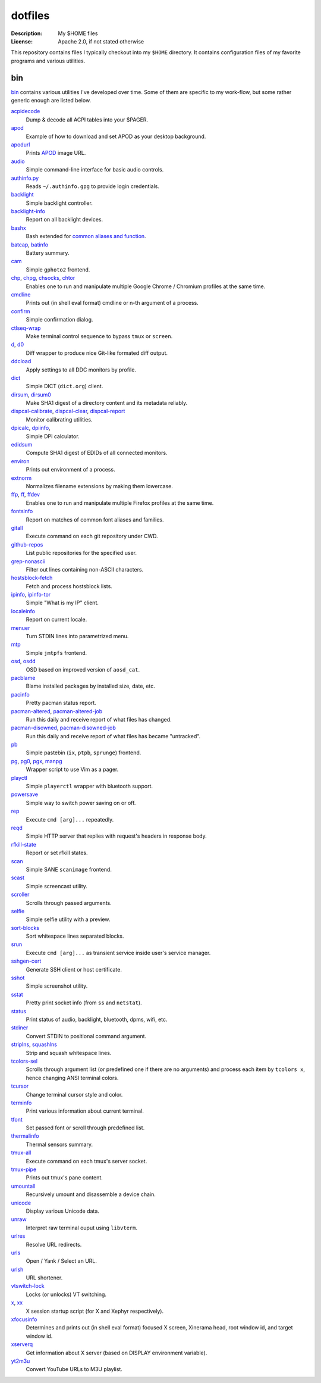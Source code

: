 dotfiles
========

:Description: My $HOME files
:License: Apache 2.0, if not stated otherwise

This repository contains files I typically checkout into my ``$HOME`` directory.
It contains configuration files of my favorite programs and various utilities.


bin
---

`<bin>`_ contains various utilities I've developed over time.
Some of them are specific to my work-flow, but some rather generic enough
are listed below.

`acpidecode <bin/acpidecode>`_
    Dump & decode all ACPI tables into your $PAGER.

`apod <bin/apod>`_
    Example of how to download and set APOD as your desktop background.

`apodurl <bin/apodurl>`_
    Prints `APOD <http://apod.nasa.gov/>`_ image URL.

`audio <bin/audio>`_
    Simple command-line interface for basic audio controls.

`authinfo.py <bin/authinfo.py>`_
    Reads ``~/.authinfo.gpg`` to provide login credentials.

`backlight <bin/system/backlight>`_
    Simple backlight controller.

`backlight-info <bin/backlight-info>`_
    Report on all backlight devices.

`bashx <bin/bashx>`_
    Bash extended for `common aliases and function <bin/shx.sh>`_.

`batcap <bin/batcap>`_, `batinfo <bin/batinfo>`_
    Battery summary.

`cam <bin/cam>`_
    Simple ``gphoto2`` frontend.

`chp <bin/chp>`_, `chpg <bin/chpg>`_, `chsocks <bin/chsocks>`_, `chtor <bin/chtor>`_
    Enables one to run and manipulate multiple Google Chrome / Chromium profiles
    at the same time.

`cmdline <bin/cmdline>`_
    Prints out (in shell eval format) cmdline or n-th argument of a process.

`confirm <bin/confirm>`_
    Simple confirmation dialog.

`ctlseq-wrap <bin/ctlseq-wrap>`_
    Make terminal control sequence to bypass ``tmux`` or ``screen``.

`d <bin/d>`_, `d0 <bin/d0>`_
    Diff wrapper to produce nice Git-like formated diff output.

`ddcload <bin/ddcload>`_
    Apply settings to all DDC monitors by profile.

`dict <bin/dict>`_
    Simple DICT (``dict.org``) client.

`dirsum <bin/dirsum>`_, `dirsum0 <bin/dirsum0>`_
    Make SHA1 digest of a directory content and its metadata reliably.

`dispcal-calibrate <bin/dispcal-calibrate>`_, `dispcal-clear <bin/dispcal-clear>`_, `dispcal-report <bin/dispcal-report>`_
    Monitor calibrating utilities.

`dpicalc <bin/dpicalc>`_, `dpiinfo <bin/dpiinfo>`_,
    Simple DPI calculator.

`edidsum <bin/edidsum>`_
    Compute SHA1 digest of EDIDs of all connected monitors.

`environ <bin/environ>`_
    Prints out environment of a process.

`extnorm <bin/extnorm>`_
    Normalizes filename extensions by making them lowercase.

`ffp <bin/ffp>`_, `ff <bin/ff>`_, `ffdev <bin/ffdev>`_
    Enables one to run and manipulate multiple Firefox profiles at the same time.

`fontsinfo <bin/fontsinfo>`_
    Report on matches of common font aliases and families.

`gitall <bin/gitall>`_
    Execute command on each git repository under CWD.

`github-repos <bin/github-repos>`_
    List public repositories for the specified user.

`grep-nonascii <bin/grep-nonascii>`_
    Filter out lines containing non-ASCII characters.

`hostsblock-fetch <bin/system/hostsblock-fetch>`_
    Fetch and process hostsblock lists.

`ipinfo <bin/ipinfo>`_, `ipinfo-tor <bin/ipinfo-tor>`_
    Simple "What is my IP" client.

`localeinfo <bin/localeinfo>`_
    Report on current locale.

`menuer <bin/menuer>`_
    Turn STDIN lines into parametrized menu.

`mtp <bin/mtp>`_
    Simple ``jmtpfs`` frontend.

`osd <bin/osd>`_, `osdd <bin/osdd>`_
    OSD based on improved version of ``aosd_cat``.

`pacblame <bin/pacblame>`_
    Blame installed packages by installed size, date, etc.

`pacinfo <bin/system/pacinfo>`_
    Pretty pacman status report.

`pacman-altered <bin/system/pacman-altered>`_, `pacman-altered-job <bin/system/pacman-altered-job>`_
    Run this daily and receive report of what files has changed.

`pacman-disowned <bin/system/pacman-disowned>`_, `pacman-disowned-job <bin/system/pacman-disowned-job>`_
    Run this daily and receive report of what files has became "untracked".

`pb <bin/pb>`_
    Simple pastebin (``ix``, ``ptpb``, ``sprunge``) frontend.

`pg <bin/pg>`_, `pg0 <bin/pg0>`_, `pgx <bin/pgx>`_, `manpg <bin/manpg>`_
    Wrapper script to use Vim as a pager.

`playctl <bin/playctl>`_
    Simple ``playerctl`` wrapper with bluetooth support.

`powersave <bin/system/powersave>`_
    Simple way to switch power saving on or off.

`rep <bin/rep>`_
    Execute ``cmd [arg]...`` repeatedly.

`reqd <bin/reqd>`_
    Simple HTTP server that replies with request's headers in response body.

`rfkill-state <bin/rfkill-state>`_
    Report or set rfkill states.

`scan <bin/scan>`_
    Simple SANE ``scanimage`` frontend.

`scast <bin/scast>`_
    Simple screencast utility.

`scroller <bin/scroller>`_
    Scrolls through passed arguments.

`selfie <bin/selfie>`_
    Simple selfie utility with a preview.

`sort-blocks <bin/sort-blocks>`_
    Sort whitespace lines separated blocks.

`srun <bin/srun>`_
    Execute ``cmd [arg]...`` as transient service inside user's service manager.

`sshgen-cert <bin/sshgen-cert>`_
    Generate SSH client or host certificate.

`sshot <bin/sshot>`_
    Simple screenshot utility.

`sstat <bin/system/sstat>`_
    Pretty print socket info (from ``ss`` and ``netstat``).

`status <bin/status>`_
    Print status of audio, backlight, bluetooth, dpms, wifi, etc.

`stdiner <bin/stdiner>`_
    Convert STDIN to positional command argument.

`striplns <bin/striplns>`_, `squashlns <bin/squashlns>`_
    Strip and squash whitespace lines.

`tcolors-sel <bin/tcolors-sel>`_
    Scrolls through argument list (or predefined one if there are no arguments)
    and process each item by ``tcolors x``, hence changing ANSI terminal colors.

`tcursor <bin/tcursor>`_
    Change terminal cursor style and color.

`terminfo <bin/terminfo>`_
    Print various information about current terminal.

`tfont <bin/tfont>`_
    Set passed font or scroll through predefined list.

`thermalinfo <bin/thermalinfo>`_
    Thermal sensors summary.

`tmux-all <bin/tmux-all>`_
    Execute command on each tmux's server socket.

`tmux-pipe <bin/tmux-pipe>`_
    Prints out tmux's pane content.

`umountall <bin/system/umountall>`_
    Recursively umount and disassemble a device chain.

`unicode <bin/unicode>`_
    Display various Unicode data.

`unraw <bin/unraw>`_
    Interpret raw terminal ouput using ``libvterm``.

`urlres <bin/urlres>`_
    Resolve URL redirects.

`urls <bin/urls>`_
    Open / Yank / Select an URL.

`urlsh <bin/urlsh>`_
    URL shortener.

`vtswitch-lock <bin/system/vtswitch-lock>`_
    Locks (or unlocks) VT switching.

`x <bin/x>`_, `xx <bin/xx>`_
    X session startup script (for X and Xephyr respectively).

`xfocusinfo <bin/xfocusinfo>`_
    Determines and prints out (in shell eval format) focused X screen,
    Xinerama head, root window id, and target window id.

`xserverq <bin/xserverq>`_
    Get information about X server (based on DISPLAY environment variable).

`yt2m3u <bin/yt2m3u>`_
    Convert YouTube URLs to M3U playlist.

